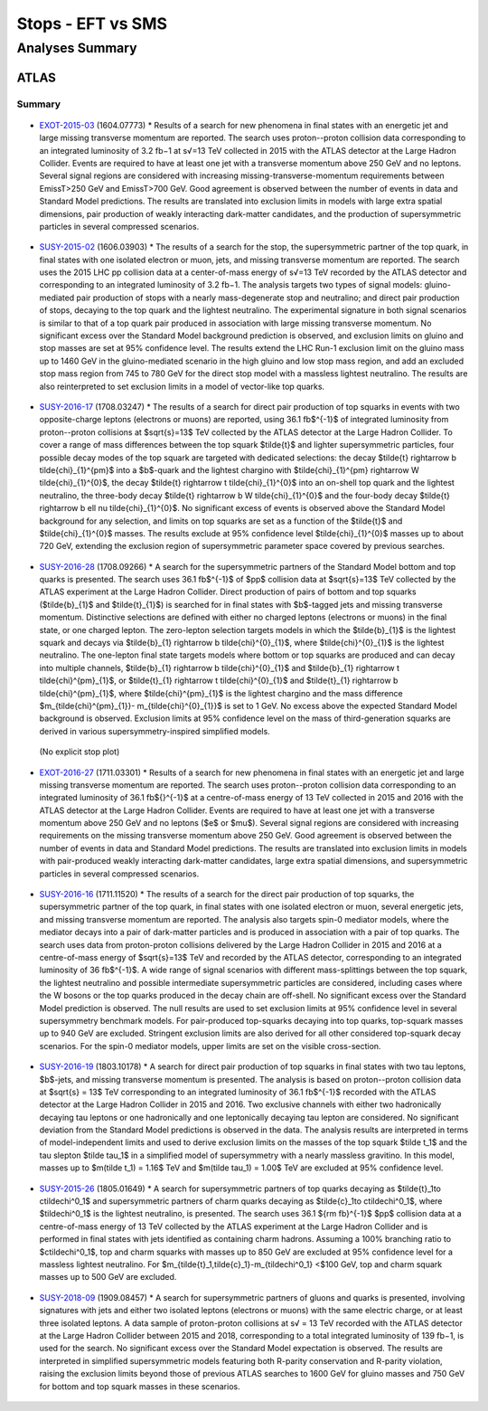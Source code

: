 ==================
Stops - EFT vs SMS
==================


Analyses Summary
================

ATLAS
*****

Summary
^^^^^^^

.. figure:: ATLAS_stop_summary.png
    

* `EXOT-2015-03 <https://atlas.web.cern.ch/Atlas/GROUPS/PHYSICS/PAPERS/EXOT-2015-03/>`_ (1604.07773)
  * Results of a search for new phenomena in final states with an energetic jet and large missing transverse momentum are reported. The search uses proton--proton collision data corresponding to an   integrated luminosity of 3.2 fb−1 at s√=13 TeV collected in 2015 with the ATLAS detector at the Large Hadron Collider. Events are required to have at least one jet with a transverse momentum above 250 GeV and no leptons. Several signal regions are considered with increasing missing-transverse-momentum requirements between EmissT>250 GeV and EmissT>700 GeV. Good agreement is observed between the number of events in data and Standard Model predictions. The results are translated into exclusion limits in models with large extra spatial dimensions, pair production of weakly interacting dark-matter candidates, and the production of supersymmetric particles in several compressed scenarios.

.. figure:: EXOT-2015-03_fig_05.png

* `SUSY-2015-02 <https://atlas.web.cern.ch/Atlas/GROUPS/PHYSICS/PAPERS/SUSY-2015-02/>`_ (1606.03903)
  * The results of a search for the stop, the supersymmetric partner of the top quark, in final states with one isolated electron or muon, jets, and missing transverse momentum are reported. The search uses the 2015 LHC pp collision data at a center-of-mass energy of s√=13 TeV recorded by the ATLAS detector and corresponding to an integrated luminosity of 3.2 fb−1. The analysis targets two types of signal models: gluino-mediated pair production of stops with a nearly mass-degenerate stop and neutralino; and direct pair production of stops, decaying to the top quark and the lightest neutralino. The experimental signature in both signal scenarios is similar to that of a top quark pair produced in association with large missing transverse momentum. No significant excess over the Standard Model background prediction is observed, and exclusion limits on gluino and stop masses are set at 95% confidence level. The results extend the LHC Run-1 exclusion limit on the gluino mass up to 1460 GeV in the gluino-mediated scenario in the high gluino and low stop mass region, and add an excluded stop mass region from 745 to 780 GeV for the direct stop model with a massless lightest neutralino. The results are also reinterpreted to set exclusion limits in a model of vector-like top quarks.
  
.. figure:: SUSY-2015-02_fig_08b.png
  
* `SUSY-2016-17 <https://atlas.web.cern.ch/Atlas/GROUPS/PHYSICS/PAPERS/SUSY-2016-17/>`_ (1708.03247)
  * The results of a search for direct pair production of top squarks in events with two opposite-charge leptons (electrons or muons) are reported, using 36.1 fb$^{-1}$ of integrated luminosity from proton--proton collisions at $\sqrt{s}=13$ TeV collected by the ATLAS detector at the Large Hadron Collider. To cover a range of mass differences between the top squark $\tilde{t}$ and lighter supersymmetric particles, four possible decay modes of the top squark are targeted with dedicated selections: the decay $\tilde{t} \rightarrow b \tilde{\chi}_{1}^{\pm}$ into a $b$-quark and the lightest chargino with $\tilde{\chi}_{1}^{\pm} \rightarrow W \tilde{\chi}_{1}^{0}$, the decay $\tilde{t} \rightarrow t \tilde{\chi}_{1}^{0}$ into an on-shell top quark and the lightest neutralino, the three-body decay $\tilde{t} \rightarrow b W \tilde{\chi}_{1}^{0}$ and the four-body decay $\tilde{t} \rightarrow b \ell \nu \tilde{\chi}_{1}^{0}$. No significant excess of events is observed above the Standard Model background for any selection, and limits on top squarks are set as a function of the $\tilde{t}$ and $\tilde{\chi}_{1}^{0}$ masses. The results exclude at 95% confidence level $\tilde{\chi}_{1}^{0}$ masses up to about 720 GeV, extending the exclusion region of supersymmetric parameter space covered by previous searches.
  
.. figure:: SUSY-2015-17_fig_09.png

.. figure:: SUSY-2015-17_fig_10.png

* `SUSY-2016-28 <https://atlas.web.cern.ch/Atlas/GROUPS/PHYSICS/PAPERS/SUSY-2016-28/>`_ (1708.09266)
  * A search for the supersymmetric partners of the Standard Model bottom and top quarks is presented. The search uses 36.1 fb$^{-1}$ of $pp$ collision data at $\sqrt{s}=13$ TeV collected by the ATLAS experiment at the Large Hadron Collider. Direct production of pairs of bottom and top squarks ($\tilde{b}_{1}$ and $\tilde{t}_{1}$) is searched for in final states with $b$-tagged jets and missing transverse momentum. Distinctive selections are defined with either no charged leptons (electrons or muons) in the final state, or one charged lepton. The zero-lepton selection targets models in which the $\tilde{b}_{1}$ is the lightest squark and decays via $\tilde{b}_{1} \rightarrow b \tilde{\chi}^{0}_{1}$, where $\tilde{\chi}^{0}_{1}$ is the lightest neutralino. The one-lepton final state targets models where bottom or top squarks are produced and can decay into multiple channels, $\tilde{b}_{1} \rightarrow b \tilde{\chi}^{0}_{1}$ and $\tilde{b}_{1} \rightarrow t \tilde{\chi}^{\pm}_{1}$, or $\tilde{t}_{1} \rightarrow t \tilde{\chi}^{0}_{1}$ and $\tilde{t}_{1} \rightarrow b \tilde{\chi}^{\pm}_{1}$, where $\tilde{\chi}^{\pm}_{1}$ is the lightest chargino and the mass difference $m_{\tilde{\chi}^{\pm}_{1}}- m_{\tilde{\chi}^{0}_{1}}$ is set to 1 GeV. No excess above the expected Standard Model background is observed. Exclusion limits at 95\% confidence level on the mass of third-generation squarks are derived in various supersymmetry-inspired simplified models.
  
.. figure:: SUSY-2016-28_fig_07a.png

.. figure:: SUSY-2016-28_fig_07b.png

  (No explicit stop plot)

* `EXOT-2016-27 <https://atlas.web.cern.ch/Atlas/GROUPS/PHYSICS/PAPERS/EXOT-2016-27/>`_ (1711.03301)
  * Results of a search for new phenomena in final states with an energetic jet and large missing transverse momentum are reported. The search uses proton--proton collision data corresponding to an integrated luminosity of 36.1 fb${}^{-1}$ at a centre-of-mass energy of 13 TeV collected in 2015 and 2016 with the ATLAS detector at the Large Hadron Collider. Events are required to have at least one jet with a transverse momentum above 250 GeV and no leptons ($e$ or $\mu$). Several signal regions are considered with increasing requirements on the missing transverse momentum above 250 GeV. Good agreement is observed between the number of events in data and Standard Model predictions. The results are translated into exclusion limits in models with pair-produced weakly interacting dark-matter candidates, large extra spatial dimensions, and supersymmetric particles in several compressed scenarios.

.. figure:: EXOT-2016-27_fig_09a.png

* `SUSY-2016-16 <https://atlas.web.cern.ch/Atlas/GROUPS/PHYSICS/PAPERS/SUSY-2016-16/>`_ (1711.11520)
  * The results of a search for the direct pair production of top squarks, the supersymmetric partner of the top quark, in final states with one isolated electron or muon, several energetic jets, and missing transverse momentum are reported. The analysis also targets spin-0 mediator models, where the mediator decays into a pair of dark-matter particles and is produced in association with a pair of top quarks. The search uses data from proton-proton collisions delivered by the Large Hadron Collider in 2015 and 2016 at a centre-of-mass energy of $\sqrt{s}=13$ TeV and recorded by the ATLAS detector, corresponding to an integrated luminosity of 36 fb$^{-1}$. A wide range of signal scenarios with different mass-splittings between the top squark, the lightest neutralino and possible intermediate supersymmetric particles are considered, including cases where the W bosons or the top quarks produced in the decay chain are off-shell. No significant excess over the Standard Model prediction is observed. The null results are used to set exclusion limits at 95% confidence level in several supersymmetry benchmark models. For pair-produced top-squarks decaying into top quarks, top-squark masses up to 940 GeV are excluded. Stringent exclusion limits are also derived for all other considered top-squark decay scenarios. For the spin-0 mediator models, upper limits are set on the visible cross-section.
  
.. figure:: SUSY-2016-16_fig_20.png

.. figure:: SUSY-2016-16_fig_21.png

* `SUSY-2016-19 <https://atlas.web.cern.ch/Atlas/GROUPS/PHYSICS/PAPERS/SUSY-2016-19/>`_ (1803.10178)
  * A search for direct pair production of top squarks in final states with two tau leptons, $b$-jets, and missing transverse momentum is presented. The analysis is based on proton--proton collision data at $\sqrt{s} = 13$ TeV corresponding to an integrated luminosity of 36.1 fb$^{-1}$ recorded with the ATLAS detector at the Large Hadron Collider in 2015 and 2016. Two exclusive channels with either two hadronically decaying tau leptons or one hadronically and one leptonically decaying tau lepton are considered. No significant deviation from the Standard Model predictions is observed in the data. The analysis results are interpreted in terms of model-independent limits and used to derive exclusion limits on the masses of the top squark $\tilde t_1$ and the tau slepton $\tilde \tau_1$ in a simplified model of supersymmetry with a nearly massless gravitino. In this model, masses up to $m(\tilde t_1) = 1.16$ TeV and $m(\tilde \tau_1) = 1.00$ TeV are excluded at 95% confidence level.
  
.. figure:: SUSY-2016-19_fig_07.png

* `SUSY-2015-26 <https://atlas.web.cern.ch/Atlas/GROUPS/PHYSICS/PAPERS/SUSY-2016-26/>`_ (1805.01649)
  * A search for supersymmetric partners of top quarks decaying as $\tilde{t}_1\to c\tilde\chi^0_1$ and supersymmetric partners of charm quarks decaying as $\tilde{c}_1\to c\tilde\chi^0_1$, where $\tilde\chi^0_1$ is the lightest neutralino, is presented. The search uses 36.1 ${\rm fb}^{-1}$ $pp$ collision data at a centre-of-mass energy of 13 TeV collected by the ATLAS experiment at the Large Hadron Collider and is performed in final states with jets identified as containing charm hadrons. Assuming a 100% branching ratio to $c\tilde\chi^0_1$, top and charm squarks with masses up to 850 GeV are excluded at 95% confidence level for a massless lightest neutralino. For $m_{\tilde{t}_1,\tilde{c}_1}-m_{\tilde\chi^0_1} <$100 GeV, top and charm squark masses up to 500 GeV are excluded.
  
.. figure:: SUSY-2016-26_fig_06.png

.. figure:: SUSY-2016-26_fig_07.png

* `SUSY-2018-09 <https://atlas.web.cern.ch/Atlas/GROUPS/PHYSICS/PAPERS/SUSY-2018-09/>`_ (1909.08457)
  * A search for supersymmetric partners of gluons and quarks is presented, involving signatures with jets and either two isolated leptons (electrons or muons) with the same electric charge, or at least three isolated leptons. A data sample of proton-proton collisions at s√ = 13 TeV recorded with the ATLAS detector at the Large Hadron Collider between 2015 and 2018, corresponding to a total integrated luminosity of 139 fb−1, is used for the search. No significant excess over the Standard Model expectation is observed. The results are interpreted in simplified supersymmetric models featuring both R-parity conservation and R-parity violation, raising the exclusion limits beyond those of previous ATLAS searches to 1600 GeV for gluino masses and 750 GeV for bottom and top squark masses in these scenarios.
  
.. figure:: SUSY-2018-09_fig_08b.png



